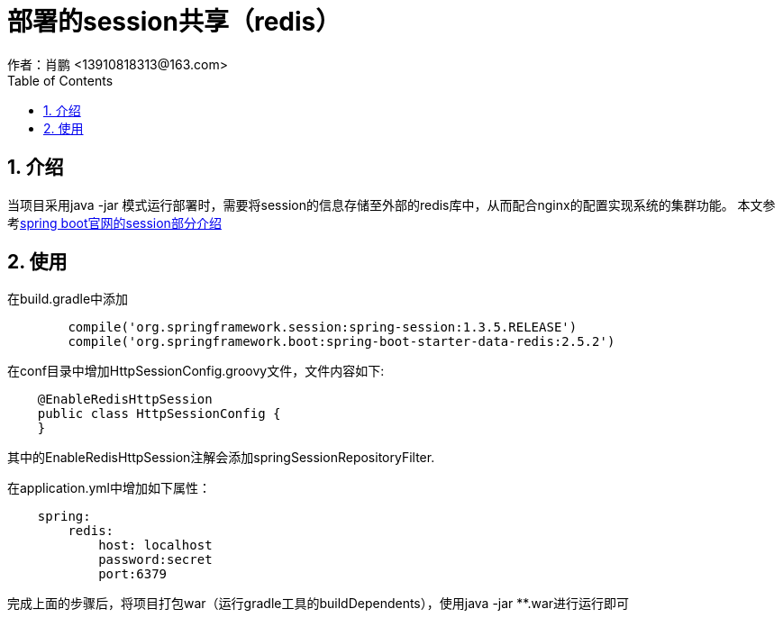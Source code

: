 = 部署的session共享（redis）
作者：肖鹏 <13910818313@163.com>
:imagesdir: ../images
:source-highlighter: coderay
:last-update-label!:
:toc2:
:sectnums:

[[介绍]]
== 介绍
当项目采用java -jar 模式运行部署时，需要将session的信息存储至外部的redis库中，从而配合nginx的配置实现系统的集群功能。
本文参考link:https://docs.spring.io/spring-session/docs/current/reference/html5/guides/boot.html[spring boot官网的session部分介绍]

[[使用]]
== 使用
在build.gradle中添加
[source,groovy]
----
	compile('org.springframework.session:spring-session:1.3.5.RELEASE')
	compile('org.springframework.boot:spring-boot-starter-data-redis:2.5.2')
----

在conf目录中增加HttpSessionConfig.groovy文件，文件内容如下:
[source,groovy]
----
    @EnableRedisHttpSession
    public class HttpSessionConfig {
    }
----
其中的EnableRedisHttpSession注解会添加springSessionRepositoryFilter.

在application.yml中增加如下属性：
[source,groovy]
----
    spring:
        redis:
            host: localhost
            password:secret
            port:6379
----

完成上面的步骤后，将项目打包war（运行gradle工具的buildDependents），使用java -jar **.war进行运行即可
